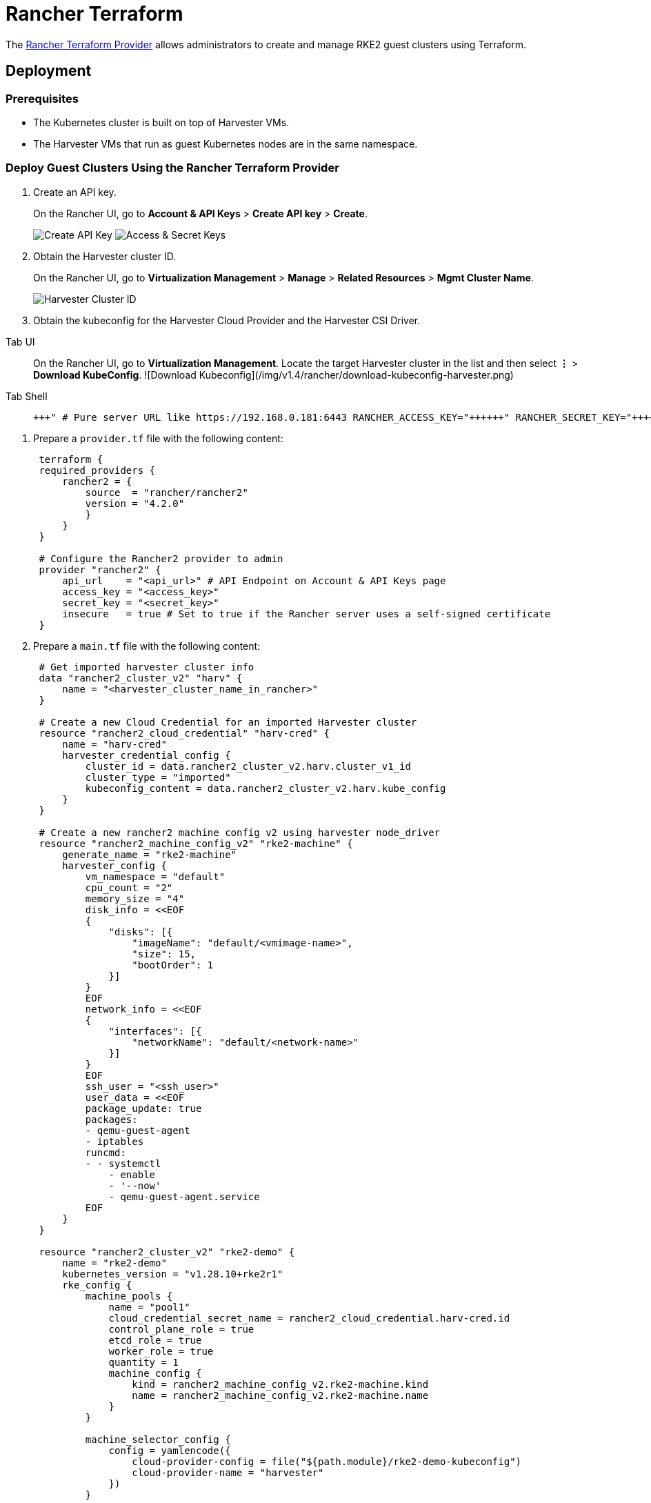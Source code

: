 = Rancher Terraform
:description: Rancher Terraform allows administrators to create and manage RKE2 guest clusters using Terraform.
:keywords: ["Harvester", "harvester", "Rancher", "rancher", "Terraform", "terraform"]
:sidebar_label: Rancher Terraform
:sidebar_position: 7

The https://registry.terraform.io/providers/rancher/rancher2/[Rancher Terraform Provider] allows administrators to create and manage RKE2 guest clusters using Terraform.

== Deployment

=== Prerequisites

* The Kubernetes cluster is built on top of Harvester VMs.
* The Harvester VMs that run as guest Kubernetes nodes are in the same namespace.

=== Deploy Guest Clusters Using the Rancher Terraform Provider

. Create an API key.
+
On the Rancher UI, go to *Account & API Keys* > *Create API key* > *Create*.
+
image:/img/v1.4/rancher/create-api-key.png[Create API Key]
 image:/img/v1.4/rancher/access-and-secret-keys.png[Access & Secret Keys]

. Obtain the Harvester cluster ID.
+
On the Rancher UI, go to *Virtualization Management* > *Manage* > *Related Resources* > *Mgmt Cluster Name*.
+
image::/img/v1.4/rancher/harvester-cluster-id.png[Harvester Cluster ID]

. Obtain the kubeconfig for the Harvester Cloud Provider and the Harvester CSI Driver.

[tabs]
======
Tab UI::
+
On the Rancher UI, go to **Virtualization Management**. Locate the target Harvester cluster in the list and then select **⋮** > **Download KubeConfig**. ![Download Kubeconfig](/img/v1.4/rancher/download-kubeconfig-harvester.png) 

Tab Shell::
+
```shell # Generate harvester cloud provider kubeconfig RANCHER_SERVER_URL="+++<RANCHER_SERVER_URL>+++" # Pure server URL like https://192.168.0.181:6443 RANCHER_ACCESS_KEY="+++<RANCHER_ACCESS_KEY>+++" RANCHER_SECRET_KEY="+++<RANCHER_SECRET_KEY>+++" HARVESTER_CLUSTER_ID="+++<HARVESTER_CLUSTER_ID>+++" CLUSTER_NAME="rke2-demo" curl -k -X POST $\{RANCHER_SERVER_URL}/k8s/clusters/$\{HARVESTER_CLUSTER_ID}/v1/harvester/kubeconfig \ -H 'Content-Type: application/json' \ -u $\{RANCHER_ACCESS_KEY}:$\{RANCHER_SECRET_KEY} \ -d '{"clusterRoleName": "harvesterhci.io:cloudprovider", "namespace": "default", "serviceAccountName": "'$\{CLUSTER_NAME}'"}' | xargs | sed 's/\\n/\n/g' > $\{CLUSTER_NAME}-kubeconfig ```  
======</HARVESTER_CLUSTER_ID>++++++</RANCHER_SECRET_KEY>++++++</RANCHER_ACCESS_KEY>++++++</RANCHER_SERVER_URL>
======
. Prepare a `provider.tf` file with the following content:
+
[,hcl]
----
 terraform {
 required_providers {
     rancher2 = {
         source  = "rancher/rancher2"
         version = "4.2.0"
         }
     }
 }

 # Configure the Rancher2 provider to admin
 provider "rancher2" {
     api_url    = "<api_url>" # API Endpoint on Account & API Keys page
     access_key = "<access_key>"
     secret_key = "<secret_key>"
     insecure   = true # Set to true if the Rancher server uses a self-signed certificate
 }
----

. Prepare a `main.tf` file with the following content:
+
[,hcl]
----
 # Get imported harvester cluster info
 data "rancher2_cluster_v2" "harv" {
     name = "<harvester_cluster_name_in_rancher>"
 }

 # Create a new Cloud Credential for an imported Harvester cluster
 resource "rancher2_cloud_credential" "harv-cred" {
     name = "harv-cred"
     harvester_credential_config {
         cluster_id = data.rancher2_cluster_v2.harv.cluster_v1_id
         cluster_type = "imported"
         kubeconfig_content = data.rancher2_cluster_v2.harv.kube_config
     }
 }

 # Create a new rancher2 machine config v2 using harvester node_driver
 resource "rancher2_machine_config_v2" "rke2-machine" {
     generate_name = "rke2-machine"
     harvester_config {
         vm_namespace = "default"
         cpu_count = "2"
         memory_size = "4"
         disk_info = <<EOF
         {
             "disks": [{
                 "imageName": "default/<vmimage-name>",
                 "size": 15,
                 "bootOrder": 1
             }]
         }
         EOF
         network_info = <<EOF
         {
             "interfaces": [{
                 "networkName": "default/<network-name>"
             }]
         }
         EOF
         ssh_user = "<ssh_user>"
         user_data = <<EOF
         package_update: true
         packages:
         - qemu-guest-agent
         - iptables
         runcmd:
         - - systemctl
             - enable
             - '--now'
             - qemu-guest-agent.service
         EOF
     }
 }

 resource "rancher2_cluster_v2" "rke2-demo" {
     name = "rke2-demo"
     kubernetes_version = "v1.28.10+rke2r1"
     rke_config {
         machine_pools {
             name = "pool1"
             cloud_credential_secret_name = rancher2_cloud_credential.harv-cred.id
             control_plane_role = true
             etcd_role = true
             worker_role = true
             quantity = 1
             machine_config {
                 kind = rancher2_machine_config_v2.rke2-machine.kind
                 name = rancher2_machine_config_v2.rke2-machine.name
             }
         }

         machine_selector_config {
             config = yamlencode({
                 cloud-provider-config = file("${path.module}/rke2-demo-kubeconfig")
                 cloud-provider-name = "harvester"
             })
         }

         machine_global_config = <<EOF
         cni: "calico"
         disable-kube-proxy: false
         etcd-expose-metrics: false
         EOF

         upgrade_strategy {
             control_plane_concurrency = "1"
             worker_concurrency = "1"
         }

         etcd {
             snapshot_schedule_cron = "0 */5 * * *"
             snapshot_retention = 5
         }

         chart_values = <<EOF
         harvester-cloud-provider:
         clusterName: rke2-demo
         cloudConfigPath: /var/lib/rancher/rke2/etc/config-files/cloud-provider-config
         EOF
     }
 }
----

. Run `terraform init`.
. Run `terraform apply`.
